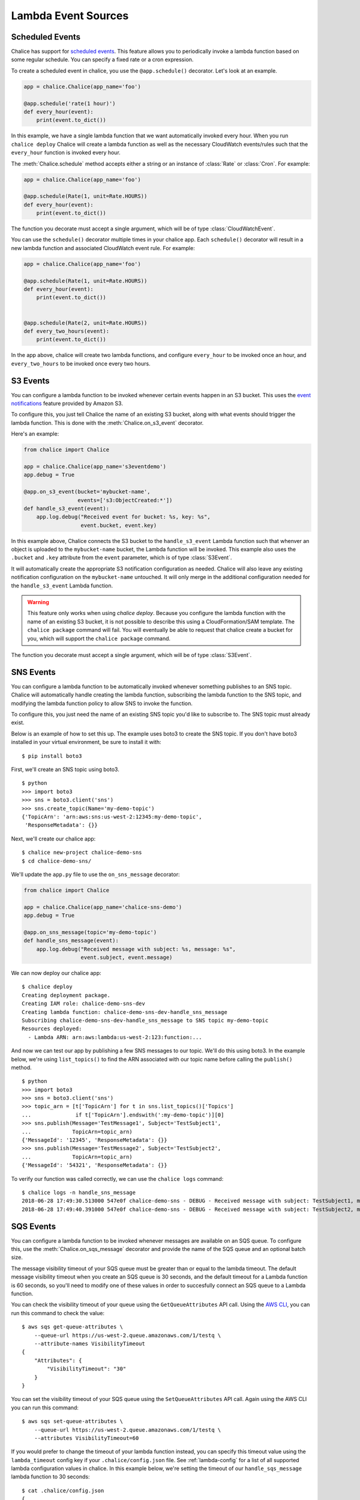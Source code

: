 ====================
Lambda Event Sources
====================


.. _scheduled-events:

Scheduled Events
================

Chalice has support for `scheduled events`_.  This feature allows you to
periodically invoke a lambda function based on some regular schedule.  You can
specify a fixed rate or a cron expression.

To create a scheduled event in chalice, you use the ``@app.schedule()``
decorator.  Let's look at an example.


.. code-block:: python

    app = chalice.Chalice(app_name='foo')

    @app.schedule('rate(1 hour)')
    def every_hour(event):
        print(event.to_dict())


In this example, we have a single lambda function that we want automatically
invoked every hour.  When you run ``chalice deploy`` Chalice will create a
lambda function as well as the necessary CloudWatch events/rules such that the
``every_hour`` function is invoked every hour.

The :meth:`Chalice.schedule` method accepts either a string or an
instance of :class:`Rate` or :class:`Cron`.  For example:

.. code-block:: python

    app = chalice.Chalice(app_name='foo')

    @app.schedule(Rate(1, unit=Rate.HOURS))
    def every_hour(event):
        print(event.to_dict())


The function you decorate must accept a single argument,
which will be of type :class:`CloudWatchEvent`.

You can use the ``schedule()`` decorator multiple times
in your chalice app.  Each ``schedule()`` decorator will
result in a new lambda function and associated CloudWatch
event rule.  For example:


.. code-block:: python

    app = chalice.Chalice(app_name='foo')

    @app.schedule(Rate(1, unit=Rate.HOURS))
    def every_hour(event):
        print(event.to_dict())


    @app.schedule(Rate(2, unit=Rate.HOURS))
    def every_two_hours(event):
        print(event.to_dict())


In the app above, chalice will create two lambda functions,
and configure ``every_hour`` to be invoked once an hour,
and ``every_two_hours`` to be invoked once every two hours.


.. _s3-events:

S3 Events
=========

You can configure a lambda function to be invoked whenever
certain events happen in an S3 bucket.  This uses the
`event notifications`_ feature provided by Amazon S3.

To configure this, you just tell Chalice the name of an existing
S3 bucket, along with what events should trigger the lambda function.
This is done with the :meth:`Chalice.on_s3_event` decorator.

Here's an example:

.. code-block:: python

    from chalice import Chalice

    app = chalice.Chalice(app_name='s3eventdemo')
    app.debug = True

    @app.on_s3_event(bucket='mybucket-name',
                     events=['s3:ObjectCreated:*'])
    def handle_s3_event(event):
        app.log.debug("Received event for bucket: %s, key: %s",
                      event.bucket, event.key)

In this example above, Chalice connects the S3 bucket to the
``handle_s3_event`` Lambda function such that whenver an object is uploaded
to the ``mybucket-name`` bucket, the Lambda function will be invoked.
This example also uses the ``.bucket`` and ``.key`` attribute from the
``event`` parameter, which is of type :class:`S3Event`.

It will automatically create the appropriate S3 notification configuration
as needed.  Chalice will also leave any existing notification configuration
on the ``mybucket-name`` untouched.  It will only merge in the additional
configuration needed for the ``handle_s3_event`` Lambda function.


.. warning::

  This feature only works when using `chalice deploy`.  Because you
  configure the lambda function with the name of an existing S3 bucket,
  it is not possible to describe this using a CloudFormation/SAM template.
  The ``chalice package`` command will fail.  You will eventually be able
  to request that chalice create a bucket for you, which will support
  the ``chalice package`` command.

The function you decorate must accept a single argument,
which will be of type :class:`S3Event`.

.. _sns-events:

SNS Events
==========

You can configure a lambda function to be automatically invoked whenever
something publishes to an SNS topic.  Chalice will automatically handle
creating the lambda function, subscribing the lambda function to the
SNS topic, and modifying the lambda function policy to allow SNS to invoke
the function.

To configure this, you just need the name of an existing SNS topic you'd
like to subscribe to.  The SNS topic must already exist.

Below is an example of how to set this up.  The example uses boto3 to
create the SNS topic.  If you don't have boto3 installed in your virtual
environment, be sure to install it with::

    $ pip install boto3

First, we'll create an SNS topic using boto3.

::

    $ python
    >>> import boto3
    >>> sns = boto3.client('sns')
    >>> sns.create_topic(Name='my-demo-topic')
    {'TopicArn': 'arn:aws:sns:us-west-2:12345:my-demo-topic',
     'ResponseMetadata': {}}

Next, we'll create our chalice app::

    $ chalice new-project chalice-demo-sns
    $ cd chalice-demo-sns/

We'll update the ``app.py`` file to use the ``on_sns_message`` decorator:

.. code-block:: python

    from chalice import Chalice

    app = chalice.Chalice(app_name='chalice-sns-demo')
    app.debug = True

    @app.on_sns_message(topic='my-demo-topic')
    def handle_sns_message(event):
        app.log.debug("Received message with subject: %s, message: %s",
                      event.subject, event.message)

We can now deploy our chalice app::

    $ chalice deploy
    Creating deployment package.
    Creating IAM role: chalice-demo-sns-dev
    Creating lambda function: chalice-demo-sns-dev-handle_sns_message
    Subscribing chalice-demo-sns-dev-handle_sns_message to SNS topic my-demo-topic
    Resources deployed:
      - Lambda ARN: arn:aws:lambda:us-west-2:123:function:...

And now we can test our app by publishing a few SNS messages to our topic.
We'll do this using boto3.  In the example below, we're using ``list_topics()``
to find the ARN associated with our topic name before calling the ``publish()``
method.

::

    $ python
    >>> import boto3
    >>> sns = boto3.client('sns')
    >>> topic_arn = [t['TopicArn'] for t in sns.list_topics()['Topics']
    ...              if t['TopicArn'].endswith(':my-demo-topic')][0]
    >>> sns.publish(Message='TestMessage1', Subject='TestSubject1',
    ...             TopicArn=topic_arn)
    {'MessageId': '12345', 'ResponseMetadata': {}}
    >>> sns.publish(Message='TestMessage2', Subject='TestSubject2',
    ...             TopicArn=topic_arn)
    {'MessageId': '54321', 'ResponseMetadata': {}}

To verify our function was called correctly, we can use the ``chalice logs``
command::

    $ chalice logs -n handle_sns_message
    2018-06-28 17:49:30.513000 547e0f chalice-demo-sns - DEBUG - Received message with subject: TestSubject1, message: TestMessage1
    2018-06-28 17:49:40.391000 547e0f chalice-demo-sns - DEBUG - Received message with subject: TestSubject2, message: TestMessage2


.. _sqs-events:

SQS Events
==========

You can configure a lambda function to be invoked whenever messages are
available on an SQS queue.  To configure this, use the
:meth:`Chalice.on_sqs_message` decorator and provide the name of the SQS queue
and an optional batch size.

The message visibility timeout of your SQS queue must be greater than or
equal to the lambda timeout.  The default message visibility timeout
when you create an SQS queue is 30 seconds, and the default timeout
for a Lambda function is 60 seconds, so you'll need to modify one of these
values in order to succesfully connect an SQS queue to a Lambda function.

You can check the visibility timeout of your queue using the
``GetQueueAttributes`` API call.  Using the
`AWS CLI <https://docs.aws.amazon.com/cli/latest/reference/sqs/get-queue-attributes.html>`__,
you can run this command to check the value::

  $ aws sqs get-queue-attributes \
      --queue-url https://us-west-2.queue.amazonaws.com/1/testq \
      --attribute-names VisibilityTimeout
  {
      "Attributes": {
          "VisibilityTimeout": "30"
      }
  }

You can set the visibility timeout of your SQS queue using the
``SetQueueAttributes`` API call.  Again using the AWS CLI you can
run this command::

  $ aws sqs set-queue-attributes \
      --queue-url https://us-west-2.queue.amazonaws.com/1/testq \
      --attributes VisibilityTimeout=60

If you would prefer to change the timeout of your lambda function instead,
you can specify this timeout value using the ``lambda_timeout`` config key
if your ``.chalice/config.json`` file.
See :ref:`lambda-config` for a list of all supported lambda configuration
values in chalice.  In this example below, we're setting the timeout
of our ``handle_sqs_message`` lambda function to 30 seconds::

  $ cat .chalice/config.json
  {
    "stages": {
      "dev": {
        "lambda_functions": {
          "handle_sqs_message": {
            "lambda_timeout": 30
          }
        }
      }
    },
    "version": "2.0",
    "app_name": "chalice-sqs-demo"
  }


.. note::

    FIFO SQS queues are not currently supported.

In this example below, we're connecting the ``handle_sqs_message`` lambda
function to the ``my-queue`` SQS queue.

.. code-block:: python

    from chalice import Chalice

    app = chalice.Chalice(app_name='chalice-sqs-demo')
    app.debug = True

    @app.on_sqs_message(queue='my-queue', batch_size=1)
    def handle_sqs_message(event):
        for record in event:
            app.log.debug("Received message with contents: ", record.body)


Whenver a message is sent to the SQS queue our function will be automatically
invoked.  The function argument is an :class:`SQSEvent` object, and each
``record`` in the example above is of type :class:`SQSRecord`.  Lambda takes
care of automatically scaling your function as needed.  See `Understanding
Scaling Behavior`_ for more information on how Lambda scaling works.

If your lambda functions completes without raising an exception, then
Lambda will automatically delete all the messages associated with the
:class:`SQSEvent`.  You don't need to manually call ``sqs.delete_message()``
in your lambda function.  If your lambda function raises an exception, then
Lambda won't delete any messages, and once the visibility timeout has been
reached, the messages will be available again in the SQS queue.  Note that
if you are using a batch size of more than one, the entire batch succeeds or
fails.  This means that it is possible for your lambda function to see
a message multiple times, even if it's successfully processed the message
previously.  There are a few options available to mitigate this:

* Use a batch size of 1 (the default value).
* Use a separate data store to check if you've already processed an SQS
  message.  You can use services such as Amazon DynamoDB or Amazon ElastiCache.
* Manually call ``sqs.delete_message()`` in your Lambda function once you've
  successfully processed a message.

For more information on Lambda and SQS,
see the `AWS documentation`_.

.. _event notifications: https://docs.aws.amazon.com/AmazonS3/latest/dev/NotificationHowTo.html
.. _AWS documentation: https://docs.aws.amazon.com/lambda/latest/dg/with-sqs.html
.. _Understanding Scaling Behavior: https://docs.aws.amazon.com/lambda/latest/dg/scaling.html
